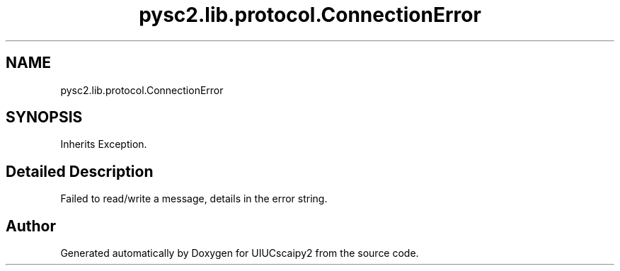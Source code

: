.TH "pysc2.lib.protocol.ConnectionError" 3 "Fri Sep 28 2018" "UIUCscaipy2" \" -*- nroff -*-
.ad l
.nh
.SH NAME
pysc2.lib.protocol.ConnectionError
.SH SYNOPSIS
.br
.PP
.PP
Inherits Exception\&.
.SH "Detailed Description"
.PP 

.PP
.nf
Failed to read/write a message, details in the error string.
.fi
.PP
 

.SH "Author"
.PP 
Generated automatically by Doxygen for UIUCscaipy2 from the source code\&.
